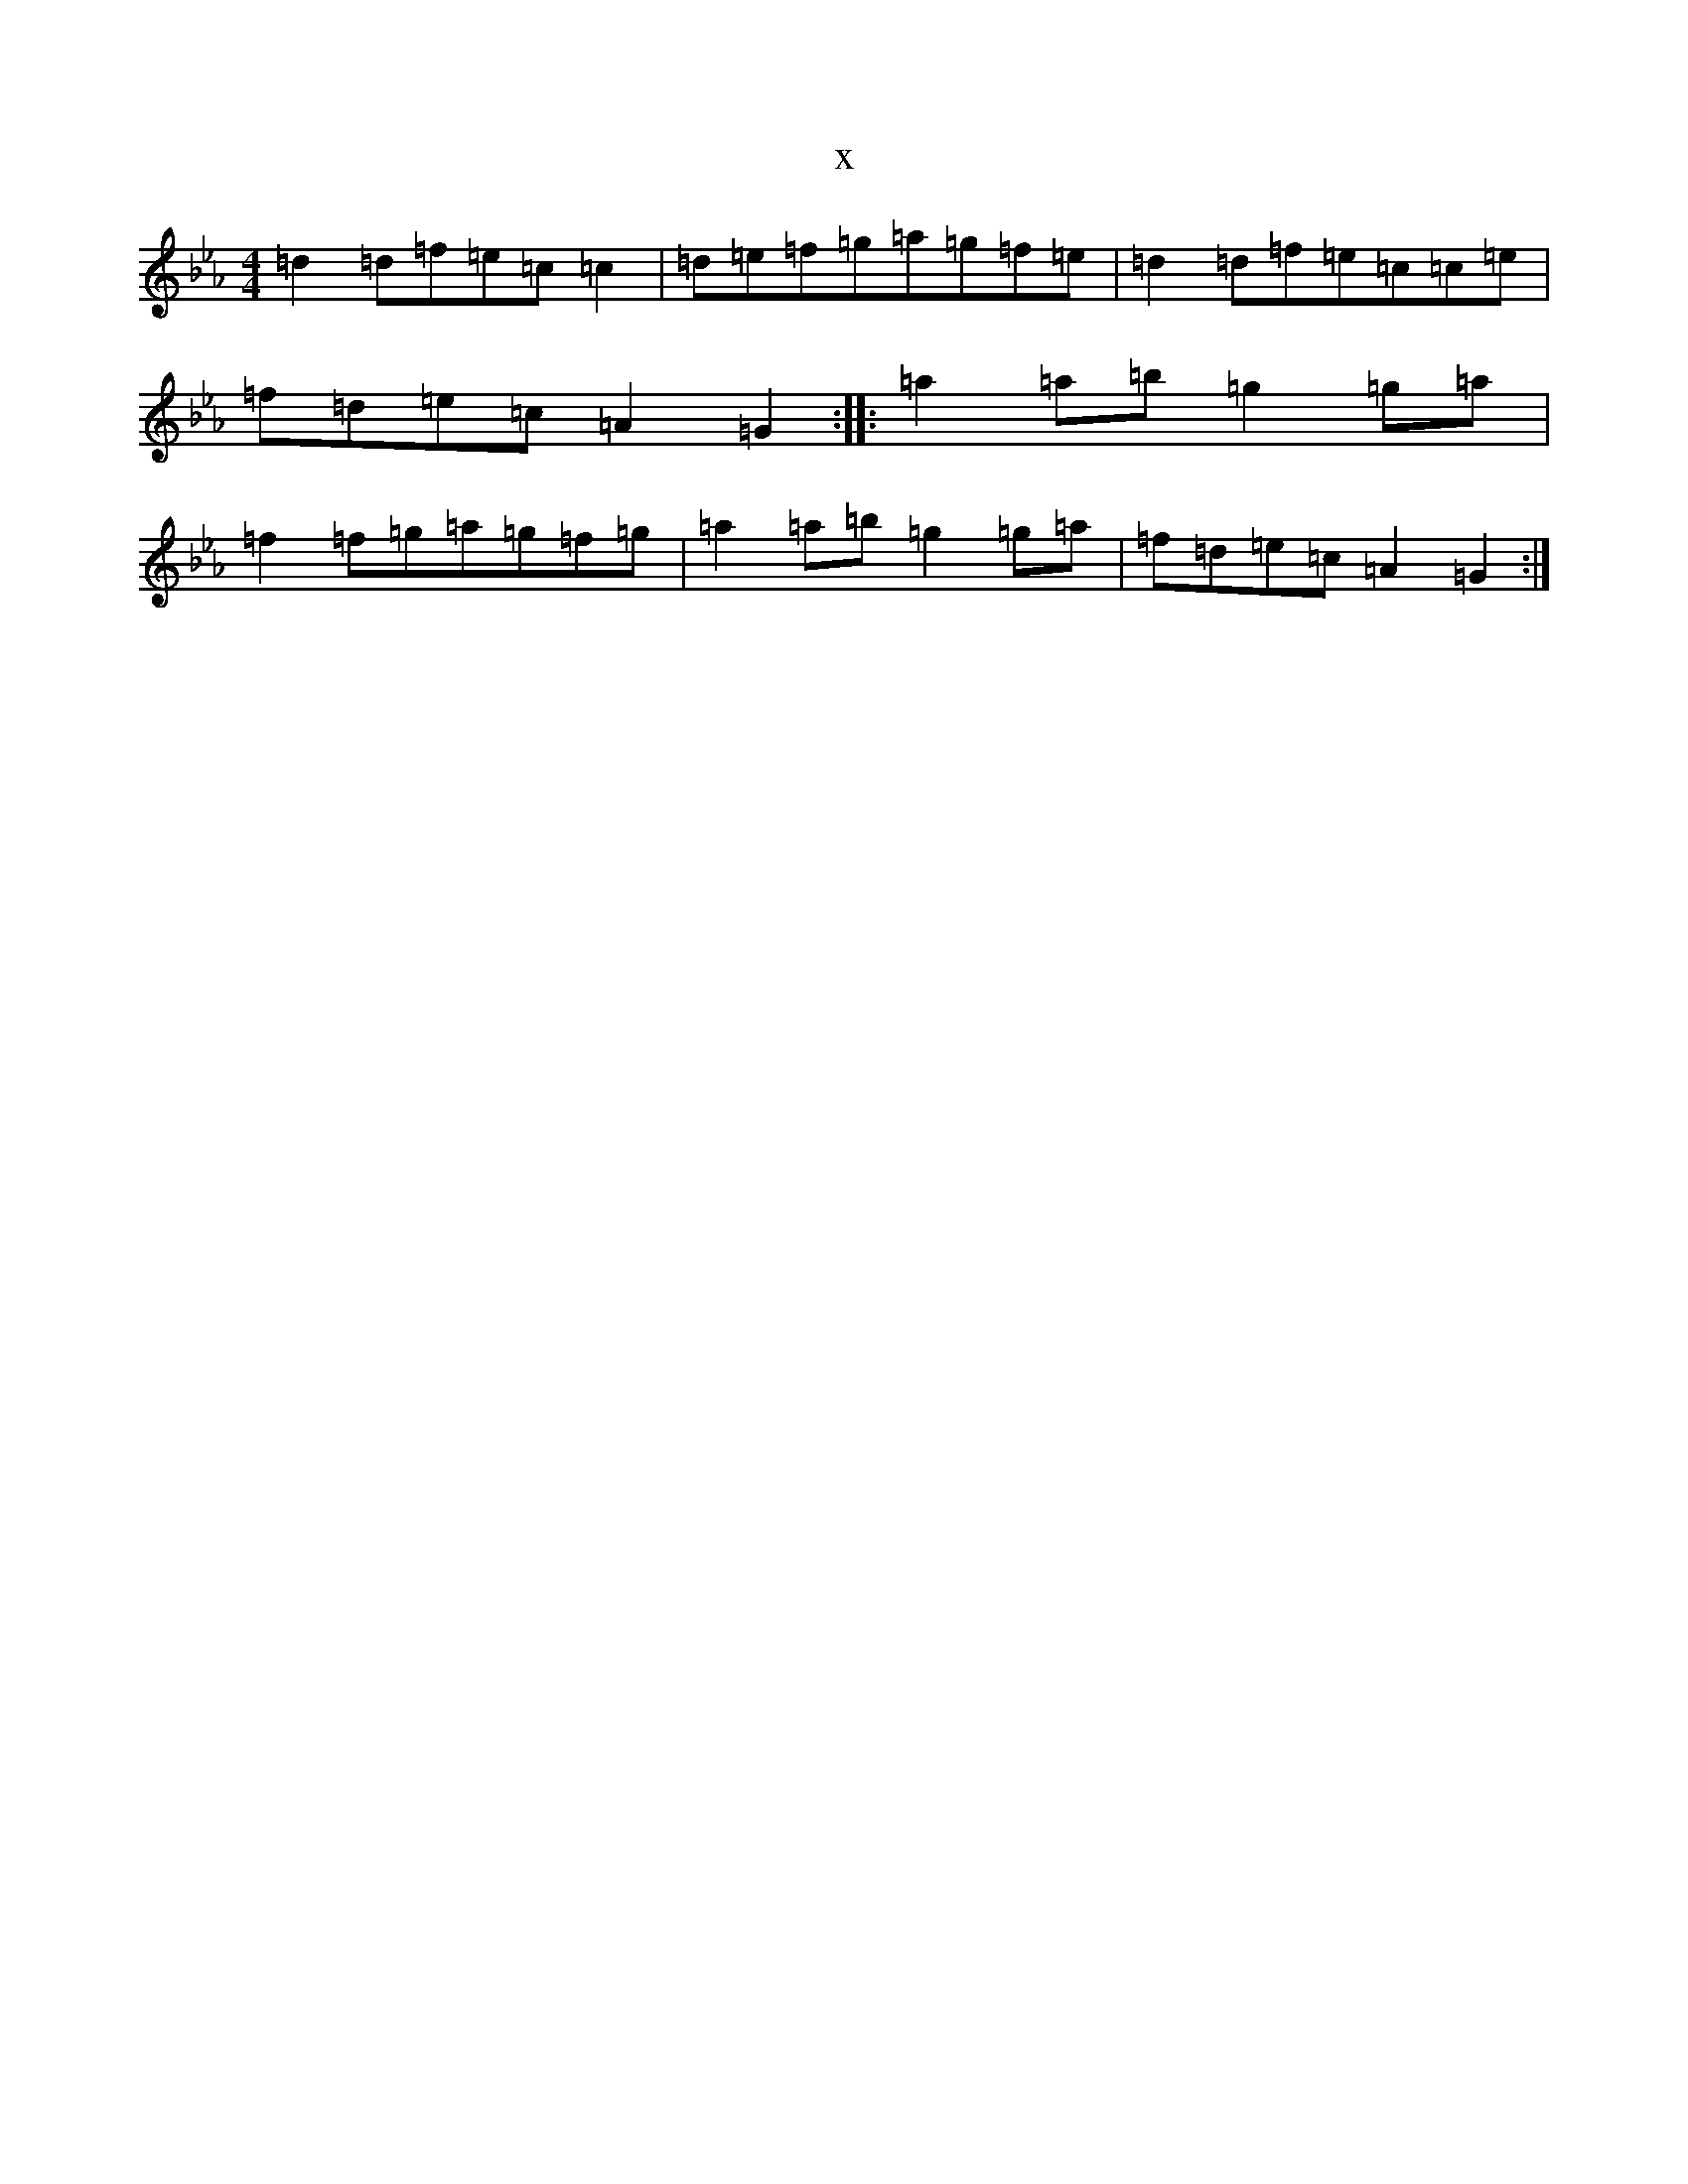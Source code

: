 X:18414
T:x
L:1/8
M:4/4
K: C minor
=d2=d=f=e=c=c2|=d=e=f=g=a=g=f=e|=d2=d=f=e=c=c=e|=f=d=e=c=A2=G2:||:=a2=a=b=g2=g=a|=f2=f=g=a=g=f=g|=a2=a=b=g2=g=a|=f=d=e=c=A2=G2:|
